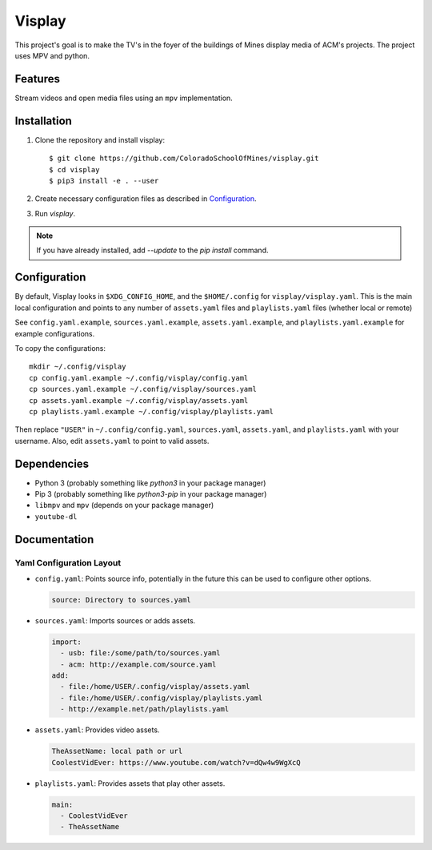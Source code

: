 Visplay
=======

This project's goal is to make the TV's in the foyer of the buildings of Mines
display media of ACM's projects. The project uses MPV and python.

Features
--------

Stream videos and open media files using an ``mpv`` implementation.

Installation
------------

1. Clone the repository and install visplay::

        $ git clone https://github.com/ColoradoSchoolOfMines/visplay.git
        $ cd visplay
        $ pip3 install -e . --user

2. Create necessary configuration files as described in `Configuration`_.
3. Run `visplay`.

.. note::

    If you have already installed, add `--update` to the `pip install` command.

Configuration
-------------

By default, Visplay looks in ``$XDG_CONFIG_HOME``, and the ``$HOME/.config`` for
``visplay/visplay.yaml``. This is the main local configuration and points to
any number of ``assets.yaml`` files and ``playlists.yaml`` files (whether local
or remote)

See ``config.yaml.example``, ``sources.yaml.example``, ``assets.yaml.example``,
and ``playlists.yaml.example`` for example configurations.

To copy the configurations::

    mkdir ~/.config/visplay
    cp config.yaml.example ~/.config/visplay/config.yaml
    cp sources.yaml.example ~/.config/visplay/sources.yaml
    cp assets.yaml.example ~/.config/visplay/assets.yaml
    cp playlists.yaml.example ~/.config/visplay/playlists.yaml

Then replace ``"USER"`` in ``~/.config/config.yaml``, ``sources.yaml``,
``assets.yaml``, and ``playlists.yaml`` with your username. Also, edit
``assets.yaml`` to point to valid assets.

Dependencies
------------

- Python 3 (probably something like `python3` in your package manager)
- Pip 3 (probably something like `python3-pip` in your package manager)
- ``libmpv`` and ``mpv`` (depends on your package manager)
- ``youtube-dl``

Documentation
-------------
Yaml Configuration Layout
^^^^^^^^^^^^^^^^^^^^^^^^^

- ``config.yaml``: Points source info, potentially in the future this can be
  used to configure other options.

  .. code:: yaml

      source: Directory to sources.yaml

- ``sources.yaml``: Imports sources or adds assets.

  .. code:: yaml

      import:
        - usb: file:/some/path/to/sources.yaml
        - acm: http://example.com/source.yaml
      add:
        - file:/home/USER/.config/visplay/assets.yaml
        - file:/home/USER/.config/visplay/playlists.yaml
        - http://example.net/path/playlists.yaml

- ``assets.yaml``: Provides video assets.

  .. code:: yaml

      TheAssetName: local path or url
      CoolestVidEver: https://www.youtube.com/watch?v=dQw4w9WgXcQ

- ``playlists.yaml``: Provides assets that play other assets.

  .. code:: yaml

      main:
        - CoolestVidEver
        - TheAssetName
